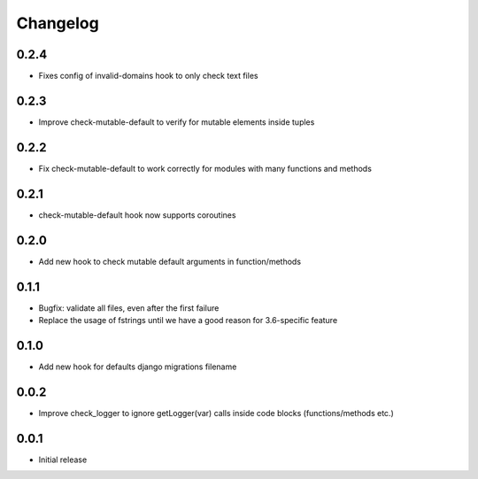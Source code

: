 Changelog
---------

0.2.4
~~~~~~

* Fixes config of invalid-domains hook to only check text files

0.2.3
~~~~~

* Improve check-mutable-default to verify for mutable elements inside tuples

0.2.2
~~~~~

* Fix check-mutable-default to work correctly for modules with many functions and methods

0.2.1
~~~~~

* check-mutable-default hook now supports coroutines

0.2.0
~~~~~

* Add new hook to check mutable default arguments in function/methods

0.1.1
~~~~~

* Bugfix: validate all files, even after the first failure
* Replace the usage of fstrings until we have a good reason for 3.6-specific feature

0.1.0
~~~~~

* Add new hook for defaults django migrations filename

0.0.2
~~~~~

* Improve check_logger to ignore getLogger(var) calls inside code blocks (functions/methods etc.)

0.0.1
~~~~~

* Initial release
